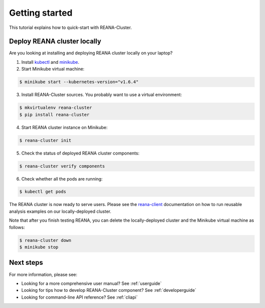 .. _gettingstarted:

Getting started
===============

This tutorial explains how to quick-start with REANA-Cluster.

Deploy REANA cluster locally
----------------------------

Are you looking at installing and deploying REANA cluster locally on your laptop?

1. Install `kubectl <https://kubernetes.io/docs/tasks/tools/install-kubectl/>`_
   and `minikube <https://kubernetes.io/docs/tasks/tools/install-minikube/>`_.

2. Start Minikube virtual machine:

.. code-block:: console

   $ minikube start --kubernetes-version="v1.6.4"

3. Install REANA-Cluster sources. You probably want to use a virtual environment:

.. code-block:: console

   $ mkvirtualenv reana-cluster
   $ pip install reana-cluster

4. Start REANA cluster instance on Minikube:

.. code-block:: console

   $ reana-cluster init

5. Check the status of deployed REANA cluster components:

.. code-block:: console

   $ reana-cluster verify components

6. Check whether all the pods are running:

.. code-block:: console

   $ kubectl get pods

The REANA cluster is now ready to serve users. Please see the `reana-client
<https://reana-client.readthedocs.io/>`_ documentation on how to run reusable
analysis examples on our locally-deployed cluster.

Note that after you finish testing REANA, you can delete the locally-deployed
cluster and the Minikube virtual machine as follows:

.. code-block:: console

  $ reana-cluster down
  $ minikube stop

Next steps
----------

For more information, please see:

- Looking for a more comprehensive user manual? See :ref:`userguide`
- Looking for tips how to develop REANA-Cluster component? See :ref:`developerguide`
- Looking for command-line API reference? See :ref:`cliapi`
